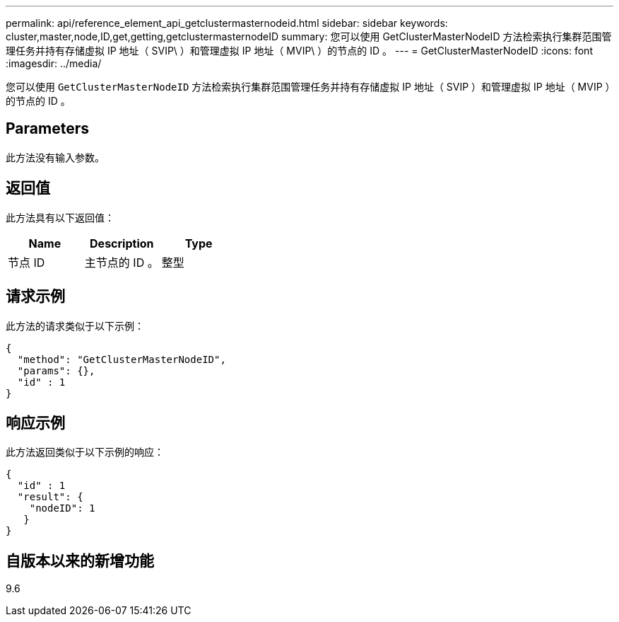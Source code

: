 ---
permalink: api/reference_element_api_getclustermasternodeid.html 
sidebar: sidebar 
keywords: cluster,master,node,ID,get,getting,getclustermasternodeID 
summary: 您可以使用 GetClusterMasterNodeID 方法检索执行集群范围管理任务并持有存储虚拟 IP 地址（ SVIP\ ）和管理虚拟 IP 地址（ MVIP\ ）的节点的 ID 。 
---
= GetClusterMasterNodeID
:icons: font
:imagesdir: ../media/


[role="lead"]
您可以使用 `GetClusterMasterNodeID` 方法检索执行集群范围管理任务并持有存储虚拟 IP 地址（ SVIP ）和管理虚拟 IP 地址（ MVIP ）的节点的 ID 。



== Parameters

此方法没有输入参数。



== 返回值

此方法具有以下返回值：

|===
| Name | Description | Type 


 a| 
节点 ID
 a| 
主节点的 ID 。
 a| 
整型

|===


== 请求示例

此方法的请求类似于以下示例：

[listing]
----
{
  "method": "GetClusterMasterNodeID",
  "params": {},
  "id" : 1
}
----


== 响应示例

此方法返回类似于以下示例的响应：

[listing]
----
{
  "id" : 1
  "result": {
    "nodeID": 1
   }
}
----


== 自版本以来的新增功能

9.6
